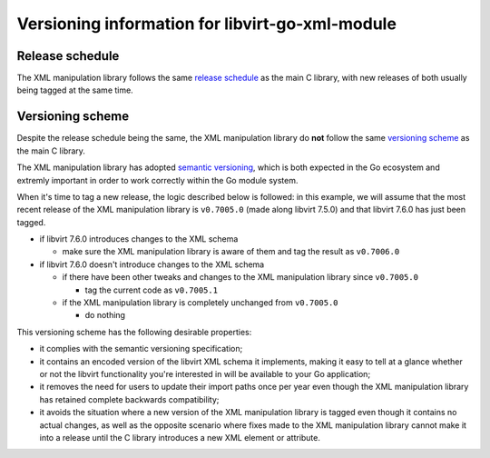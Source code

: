 ================================================
Versioning information for libvirt-go-xml-module
================================================

Release schedule
================

The XML manipulation library follows the same `release schedule`_ as
the main C library, with new releases of both usually being tagged at
the same time.

.. _release schedule: https://libvirt.org/downloads.html#schedule


Versioning scheme
=================

Despite the release schedule being the same, the XML manipulation
library do **not** follow the same `versioning scheme`_ as the main C
library.

The XML manipulation library has adopted `semantic versioning`_,
which is both expected in the Go ecosystem and extremly important in
order to work correctly within the Go module system.

When it's time to tag a new release, the logic described below is
followed: in this example, we will assume that the most recent
release of the XML manipulation library is ``v0.7005.0`` (made along
libvirt 7.5.0) and that libvirt 7.6.0 has just been tagged.

* if libvirt 7.6.0 introduces changes to the XML schema

  * make sure the XML manipulation library is aware of them and tag
    the result as ``v0.7006.0``

* if libvirt 7.6.0 doesn't introduce changes to the XML schema

  * if there have been other tweaks and changes to the XML
    manipulation library since ``v0.7005.0``

    * tag the current code as ``v0.7005.1``

  * if the XML manipulation library is completely unchanged from
    ``v0.7005.0``

    * do nothing

This versioning scheme has the following desirable properties:

* it complies with the semantic versioning specification;

* it contains an encoded version of the libvirt XML schema it
  implements, making it easy to tell at a glance whether or not the
  libvirt functionality you're interested in will be available to
  your Go application;

* it removes the need for users to update their import paths once per
  year even though the XML manipulation library has retained complete
  backwards compatibility;

* it avoids the situation where a new version of the XML manipulation
  library is tagged even though it contains no actual changes, as
  well as the opposite scenario where fixes made to the XML
  manipulation library cannot make it into a release until the C
  library introduces a new XML element or attribute.

.. _versioning scheme: https://libvirt.org/downloads.html#numbering
.. _semantic versioning: https://semver.org/

